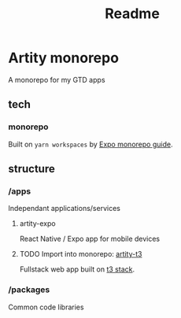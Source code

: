 #+title: Readme

* Artity monorepo

A monorepo for my GTD apps

** tech

*** monorepo

Built on =yarn workspaces= by [[https://docs.expo.dev/guides/monorepos/][Expo monorepo guide]].

** structure

*** /apps

Independant applications/services

**** artity-expo

React Native / Expo app for mobile devices

**** TODO Import into monorepo: [[https://github.com/artyhedgehog/artity-t3][artity-t3]]

Fullstack web app built on [[https://create.t3.gg/][t3 stack]].

*** /packages

Common code libraries
